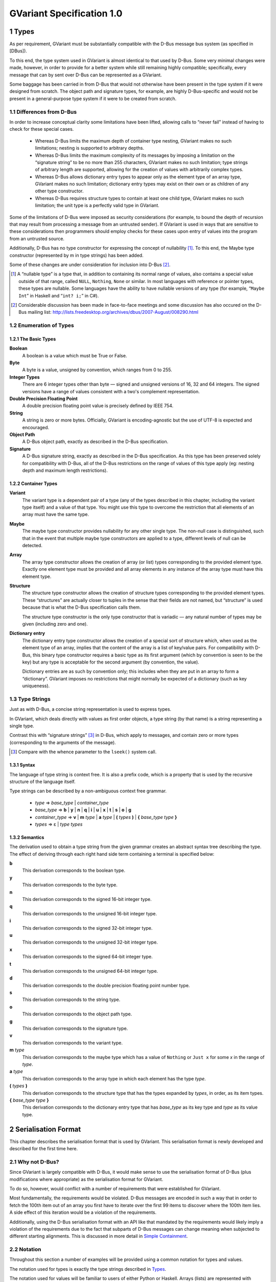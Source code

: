 .. sectnum::
.. meta::
   :copyright: Copyright 2007 Allison Karlitskaya
   :license: CC-BY-SA-3.0
..
   This has to be duplicated from above to make it machine-readable by `reuse`:
   SPDX-FileCopyrightText: 2007 Allison Karlitskaya
   SPDX-License-Identifier: CC-BY-SA-3.0

==========================
GVariant Specification 1.0
==========================

*****
Types
*****

As per requirement, GVariant must be substantially compatible with the D-Bus message
bus system (as specified in [DBus]).

To this end, the type system used in GVariant is almost identical to that used by D-Bus.
Some very minimal changes were made, however, in order to provide for a better system
while still remaining highly compatible; specifically, every message that can by sent over
D-Bus can be represented as a GVariant.

Some baggage has been carried in from D-Bus that would not otherwise have been present
in the type system if it were designed from scratch. The object path and signature types,
for example, are highly D-Bus-specific and would not be present in a general-purpose type
system if it were to be created from scratch.

Differences from D-Bus
======================

In order to increase conceptual clarity some limitations have been lifted, allowing calls
to “never fail” instead of having to check for these special cases.

 * Whereas D-Bus limits the maximum depth of container type nesting, GVariant makes
   no such limitations; nesting is supported to arbitrary depths.
 * Whereas D-Bus limits the maximum complexity of its messages by imposing a
   limitation on the “signature string” to be no more than 255 characters, GVariant
   makes no such limitation; type strings of arbitrary length are supported, allowing
   for the creation of values with arbitrarily complex types.
 * Whereas D-Bus allows dictionary entry types to appear only as the element type of
   an array type, GVariant makes no such limitation; dictionary entry types may exist
   on their own or as children of any other type constructor.
 * Whereas D-Bus requires structure types to contain at least one child type, GVariant
   makes no such limitation; the unit type is a perfectly valid type in GVariant.

Some of the limitations of D-Bus were imposed as security considerations (for example,
to bound the depth of recursion that may result from processing a message from an
untrusted sender). If GVariant is used in ways that are sensitive to these considerations
then programmers should employ checks for these cases upon entry of values into the
program from an untrusted source.

Additionally, D-Bus has no type constructor for expressing the concept of nullability [#f1]_. To
this end, the Maybe type constructor (represented by m in type strings) has been added.

Some of these changes are under consideration for inclusion into D-Bus [#f2]_.

.. [#f1] A “nullable type” is a type that, in addition to containing its normal range of values, also contains a
         special value outside of that range, called ``NULL``, ``Nothing``, ``None`` or similar. In most languages with reference
         or pointer types, these types are nullable. Some languages have the ability to have nullable versions of
         any type (for example, “``Maybe Int``” in Haskell and “``int? i;``” in C#).
.. [#f2] Considerable discussion has been made in face-to-face meetings and some discussion has also occured
         on the D-Bus mailing list: http://lists.freedesktop.org/archives/dbus/2007-August/008290.html

Enumeration of Types
====================

The Basic Types
---------------

**Boolean**
   A boolean is a value which must be True or False.

**Byte**
   A byte is a value, unsigned by convention, which ranges from 0 to 255.

**Integer Types**
   There are 6 integer types other than byte — signed and unsigned versions of 16, 32
   and 64 integers. The signed versions have a range of values consistent with a two's
   complement representation.

**Double Precision Floating Point**
   A double precision floating point value is precisely defined by IEEE 754.

**String**
   A string is zero or more bytes. Officially, GVariant is encoding-agnostic but the use
   of UTF-8 is expected and encouraged.

**Object Path**
   A D-Bus object path, exactly as described in the D-Bus specification.

**Signature**
   A D-Bus signature string, exactly as described in the D-Bus specification. As this type
   has been preserved solely for compatibility with D-Bus, all of the D-Bus restrictions
   on the range of values of this type apply (eg: nesting depth and maximum length
   restrictions).

Container Types
---------------

**Variant**
   The variant type is a dependent pair of a type (any of the types described in this
   chapter, including the variant type itself) and a value of that type. You might use this
   type to overcome the restriction that all elements of an array must have the same type.

**Maybe**
   The maybe type constructor provides nullability for any other single type. The non-null
   case is distinguished, such that in the event that multiple maybe type constructors
   are applied to a type, different levels of null can be detected.

**Array**
   The array type constructor allows the creation of array (or list) types corresponding
   to the provided element type. Exactly one element type must be provided and all array
   elements in any instance of the array type must have this element type.

**Structure**
   The structure type constructor allows the creation of structure types corresponding
   to the provided element types. These “structures” are actually closer to tuples in the
   sense that their fields are not named, but “structure” is used because that is what
   the D-Bus specification calls them.

   The structure type constructor is the only type constructor that is variadic — any
   natural number of types may be given (including zero and one).

**Dictionary entry**
   The dictionary entry type constructor allows the creation of a special sort of structure
   which, when used as the element type of an array, implies that the content of the array
   is a list of key/value pairs. For compatibility with D-Bus, this binary type constructor
   requires a basic type as its first argument (which by convention is seen to be the key)
   but any type is acceptable for the second argument (by convention, the value).

   Dictionary entries are as such by convention only; this includes when they are put in
   an array to form a “dictionary”. GVariant imposes no restrictions that might normally
   be expected of a dictionary (such as key uniqueness).

Type Strings
============

Just as with D-Bus, a concise string representation is used to express types.

In GVariant, which deals directly with values as first order objects, a type string (by that
name) is a string representing a single type.

Contrast this with “signature strings” [#f3]_ in D-Bus, which apply to messages, and contain
zero or more types (corresponding to the arguments of the message).

.. [#f3] Compare with the whence parameter to the ``lseek()`` system call.

Syntax
------

The language of type string is context free. It is also a prefix code, which is a property
that is used by the recursive structure of the language itself.

Type strings can be described by a non-ambiguous context free grammar.

 * *type* ⇒ *base_type* | *container_type*
 * *base_type* ⇒ **b** | **y** | **n** | **q** | **i** | **u** | **x** | **t** | **s** | **o** | **g**
 * *container_type* ⇒ **v** | **m** *type* | **a** *type* | **(** *types* **)** | **{** *base_type* *type* **}**
 * *types* ⇒ ε | *type* *types*

Semantics
---------

The derivation used to obtain a type string from the given grammar creates an abstract
syntax tree describing the type. The effect of deriving through each right hand side
term containing a terminal is specified below:

**b**
   This derivation corresponds to the boolean type.
**y**
   This derivation corresponds to the byte type.
**n**
   This derivation corresponds to the signed 16-bit integer type.
**q**
   This derivation corresponds to the unsigned 16-bit integer type.
**i**
   This derivation corresponds to the signed 32-bit integer type.
**u**
   This derivation corresponds to the unsigned 32-bit integer type.
**x**
   This derivation corresponds to the signed 64-bit integer type.
**t**
   This derivation corresponds to the unsigned 64-bit integer type.
**d**
   This derivation corresponds to the double precision floating point number type.
**s**
   This derivation corresponds to the string type.
**o**
   This derivation corresponds to the object path type.
**g**
   This derivation corresponds to the signature type.
**v**
   This derivation corresponds to the variant type.
**m** *type*
   This derivation corresponds to the maybe type which has a value of ``Nothing`` or ``Just
   x`` for some *x* in the range of *type*.
**a** *type*
   This derivation corresponds to the array type in which each element has the type *type*.
**(** *types* **)**
   This derivation corresponds to the structure type that has the types expanded by
   *types*, in order, as its item types.
**{** *base_type* *type* **}**
   This derivation corresponds to the dictionary entry type that has *base_type* as its key
   type and *type* as its value type.

********************
Serialisation Format
********************

This chapter describes the serialisation format that is used by GVariant. This serialisation
format is newly developed and described for the first time here.

Why not D-Bus?
==============

Since GVariant is largely compatible with D-Bus, it would make sense to use the
serialisation format of D-Bus (plus modifications where appropriate) as the serialisation
format for GVariant.

To do so, however, would conflict with a number of requirements that were established
for GVariant.

Most fundamentally, the requirements would be violated. D-Bus messages are encoded in such
a way that in order to fetch the 100th item out of an array you first have to iterate over
the first 99 items to discover where the 100th item lies. A side effect of this iteration
would be a violation of the requirements.

Additionally, using the D-Bus serialisation format with an API like that mandated by
the requirements would likely imply a violation of the requirements due to the fact that subparts
of D-Bus messages can change meaning when subjected to different starting alignments.
This is discussed in more detail in `Simple Containment`_.

Notation
========

Throughout this section a number of examples will be provided using a common notation
for types and values.

The notation used for types is exactly the type strings described in `Types`_.

The notation used for values will be familiar to users of either Python or Haskell. Arrays
(lists) are represented with square brackets and structures (tuples) with parentheses.
Commas separate elements. Strings are single-quoted. Numbers prefixed with ``0x`` are
taken to be hexadecimal.

The constants ``True`` and ``False`` represent the boolean constants. The nulary data
constructor of the maybe type is denoted ``Nothing`` and the unary one ``Just``.

Concepts
========

GVariant value serialisation is a total and injective function from values to pairs of
byte sequences and type strings. Serialisation is deterministic in that there is only one
acceptable “normal form” that results from serialising a given value. Serialisation is non-
surjective: non-normal forms exist.

The byte sequence produced by serialisation is useless without also having the type
string. Put another way, deserialising a byte sequence requires knowing this type.

Before discussing the specifics of serialisation, there are some concepts that are
pervasive in the design of the format that should be understood.

Byte Sequence
-------------

A byte sequence is defined as a sequence of bytes which has a known length. In all cases,
in GVariant, knowing the length is essential to being able to successfully deserialise
a value.

Byte Boundaries
---------------

Starting and ending offsets used in GVariant refer not to byte positions, but to byte
boundaries. For the same reason that it's possible to have *n + 1* prefixes of a string of
length *n*, there are *n + 1* byte boundaries in a byte sequence of size *n*.

.. figure:: gvariant-byte-boundaries.svg
   :align: center
   :name: byte-boundaries

   Byte boundaries

When speaking of the start position of a byte sequence, the index of the starting
boundary happens to correspond to the index of the first byte. When speaking of the
end position, however, the index of the ending boundary will be the index of the last
byte, plus 1. This paradigm is very commonly used and allows for specifying zero-length
byte sequences.

Simple Containment
------------------

A number of container types exist with the ability to have child values. In all cases, the
serialised byte sequence of each child value of the container will appear as a contiguous
sub-sequence of the serialised byte sequence of that container — in exactly the same
form as it would appear if it were on its own. The child byte sequences will appear in
order of their position in the container.

It is the responsibility of the container to be able to determine the start and end (or
equivalently, length) of each child element.

This property permits a container to be deconstructed into child values simply by
referencing a subsequence of the byte sequence of the container as the value of the
child which is an effective way of satisfying the requirements.

This property is not the case for the D-Bus serialisation format. In many cases (for
example, arrays) the encoding of a child value of a D-Bus message will change depending
on the context in which that value appears. As an example: in the case of an array of
doubles, should the value immediately preceding the array end on an offset that is an
even multiple of 8 then the array will contain 4 padding bytes that it would not contain
in the event that the end offset of the preceding value were shifted 4 bytes in either
direction.

Alignment
---------

In order to satisfy the requirement, we must provide programmers with a pointer that they
can comfortably use. On many machines, programmers cannot directly dereference
unaligned values, and even on machines where they can, there is often a performance
hit.

For this reason, all types in the serialisation format have an alignment associated with
them. For strings or single bytes, this alignment is simply 1, but for 32-bit integers (for
example) the alignment is 4. The alignment is a property of a type — all instances of
a type have the same alignment.

All aligned values must start in memory at an address that is an integer multiple of
their alignment.

The alignment of a container type is equal to the largest alignment of any potential
child of that container. This means that, even if an array of 32-bit integers is empty, it
still must be aligned to the nearest multiple of 4 bytes. It also means that the variant
type (described below) has an alignment of 8 (since it could potentially contain a value
of any other type and the maximum alignment is 8).

Fixed Size
----------

To avoid a lot of framing overhead, it is possible to take advantage of the fact that, for
certain types, all instances will have the same size. In this case, the type is said to be a
fixed-sized type, and all of its values are said to be fixed-sized values. Examples are a
single integer and a tuple of an integer and a floating point number. Counterexamples
are a string and an array of integers.

If a type has a fixed size then this fixed size must be an integer multiple of the alignment
of the type. A type never has a fixed size of zero.

If a container type always holds a fixed number of fixed-size items (as in the case of
some structures or dictionary entries) then this container type will also be fixed-sized.

Framing Offsets
---------------

If a container contains non-fixed-size child elements, it is the responsibility of the
container to be able to determine their sizes. This is done using framing offsets.

A framing offset is an integer of some predetermined size. The size is always a power
of 2. The size is determined from the overall size of the container byte sequence. It is
chosen to be just large enough to reference each of the byte boundaries in the container.

As examples, a container of size 0 would have framing offsets of size 0 (since no bits
are required to represent no choice). A container of sizes 1 through 255 would have
framing offsets of size 1 (since 256 choices can be represented with a single byte). A
container of sizes 256 through 65535 would have framing offsets of size 2. A container
of size 65536 would have framing offsets of size 4.

There is no theoretical upper limit in how large a framing offset can be. This fact (along
with the absence of other limitations in the serialisation format) allows for values of
arbitrary size.

When serialising, the proper framing offset size must be determined by “trial and error”
— checking each size to determine if it will work. It is possible, since the size of the
offsets is included in the size of the container, that having larger offsets might bump
the size of the container up into the next category, which would then require larger
offsets. Such containers, however, would not be considered to be in “normal form”. The
smallest possible offset size must be used if the serialised data is to be in normal form.

Framing offsets always appear at the end of containers and are unaligned. They are
always stored in little-endian byte order.

Endianness
----------

Although the framing offsets of serialised data are always stored in little-endian byte
order, the data visible to the user (via the interface mandated by the requirements) is
allowed to be in either big or little-endian byte order. This is referred to as the “encoding
byte order”. When transmitting messages, this byte order should be specified if not
explicitly agreed upon.

The encoding byte order affects the representation of only 7 types of values: those of
the 6 (16, 32 and 64-bit, signed and unsigned) integer types and those of the double
precision floating point type. Conversion between different encoding byte orders is a
simple operation that can usually be performed in-place (but see `Notes on Byteswapping`_ for an
exception).

Serialisation of Base Types
===========================

Base types are handled as follows:

Booleans
--------

A boolean has a fixed size of 1 and an alignment of 1. It has a value of 1 for True or
0 for False.

Bytes
-----

A byte has a fixed size of 1 and an alignment of 1. It may have any valid byte value. By
convention, bytes are unsigned.

Integers
--------

There are 16, 32 and 64-bit signed and unsigned integers. Each integer type is fixed-
sized (to its natural size). Each integer type has alignment equal to its fixed size.
Integers are stored in the encoding byte order. Signed integers are represented in two's
complement.

Double Precision Floating Point
-------------------------------

Double precision floating point numbers have an alignment and a fixed-size of 8.
Doubles are stored in the encoding byte order.

Strings
-------

Including object paths and signature strings, strings are not fixed-sized and have an
alignment of 1. The size of any given serialised string is equal to the length of the string,
plus 1, and the final serialised byte is a nul (0) terminator. The character set encoding
of the string is not specified, but no nul byte is allowed to appear within the content
of the string.

Serialisation of Container Types
================================

Containers are handled as follows:

Variants
--------

Variants are serialised by storing the serialised data of the child, plus a zero byte, plus
the type string of the child.

The zero byte is required because, although type strings are a prefix code, they are not
a suffix code. In the absence of this separator, consider the case of a variant serialised
as two bytes — “ay”. Is this a single byte, ``'a'``, or an empty array of bytes?

Maybes
------

Maybes are encoded differently depending on if their element type is fixed-sized or not.

The alignment of a maybe type is always equal to the alignment of its element type.

Maybe of a Fixed-Size Element
^^^^^^^^^^^^^^^^^^^^^^^^^^^^^

For the ``Nothing`` case, the serialised data is the empty byte sequence.

For the ``Just`` case, the serialised data is exactly equal to the serialised data of the child.
This is always distinguishable from the ``Nothing`` case because all fixed-sized values
have a non-zero size.

Maybe of a Non-Fixed-Size Element
^^^^^^^^^^^^^^^^^^^^^^^^^^^^^^^^^

For the ``Nothing`` case, the serialised data is, again, the empty byte sequence.

For the ``Just`` case, the serialised form is the serialised data of the child element,
followed by a single zero byte. This extra byte ensures that the ``Just`` case is
distinguishable from the ``Nothing`` case even in the event that the child value has a
size of zero.

Arrays
------

Arrays are said to be fixed width arrays or variable width arrays based on if their
element type is a fixed-sized type or not. The encoding of these two cases is very
different.

The alignment of an array type is always equal to the alignment of its element type.

Fixed Width Arrays
^^^^^^^^^^^^^^^^^^

In this case, the serialised form of each array element is packed sequentially, with no
extra padding or framing, to obtain the array. Since all fixed-sized values have a size
that is a multiple of their alignment requirement, and since all elements in the array
will have the same alignment requirements, all elements are automatically aligned.

.. figure:: gvariant-integer-array.svg
   :align: center
   :name: integer-array

   An array of 16-bit integers

The length of the array can be determined by taking the size of the array and dividing
by the fixed element size. This will always work since all fixed-size values have a non-
zero size.

Variable Width Arrays
^^^^^^^^^^^^^^^^^^^^^

In this case, the serialised form of each array element is again packed sequentially.
Unlike the fixed-width case, though, padding bytes may need to be added between the
elements for alignment purposes. These padding bytes must be zeros.

After all of the elements have been added, a framing offset is appended for each
element, in order. The framing offset specifies the end boundary of that element.

.. figure:: gvariant-string-array.svg
   :align: center
   :name: string-array

   An array of strings

The size of each framing offset is a function of the serialised size of the array and the
final framing offset, by identifying the end boundary of the final element in the array
also identifies the start boundary of the framing offsets. Since there is one framing
offset for each element in the array, we can easily determine the length of the array.

.. math::
   length = (size - last\_offset) / offset\_size

To find the start of any element, you simply take the end boundary of the previous
element and round it up to the nearest integer multiple of the array (and therefore
element) alignment. The start of the first element is the start of the array.

Since determining the length of the array relies on our ability to count the number of
framing offsets and since the number of framing offsets is determined from how much
space they take up, zero byte framing offsets are not permitted in arrays, even in the
case where all other serialised data has a size of zero. This special exception avoids
having to divide zero by zero and wonder what the answer is.

Structures
----------

As with arrays, structures are serialised by storing each child item, in sequence,
properly aligned with padding bytes, which must be zero.

After all of the items have been added, a framing offset is appended, in reverse order,
for each non-fixed-sized item that is not the last item in the structure. The framing offset
specifies the end boundary of that element.

The framing offsets are stored in reverse order to allow iterator-based interfaces to
begin iterating over the items in the structure without first measuring the number of
items implied by the type string (an operation which requires time linear to the size
of the string).

.. figure:: gvariant-integer-and-string-structure.svg
   :align: center
   :name: integer-and-string-structure

   A structure containing 16-bit integers and strings

The reason that no framing offset is stored for the last item in the structure is because
its end boundary can be determined by subtracting the size of the framing offsets from
the size of the structure. The number of framing offsets present in any instance of a
structure of a given type can be determined entirely from the type (following the rule
given above).

The reason that no framing offset is stored for fixed-sized items is that their end
boundaries can always be found by adding the fixed size to the start boundary.

To find the start boundary of any item in the structure, simply start from the end
boundary of the nearest preceding non-fixed-size item (or from 0 in the case of no
preceding non-fixed-sized items). From there, round up for alignment and add the fixed
size for each intermediate item. Finally, round up to the alignment of the desired item.

For random access, it seems like this process can take a time linear to the number of
elements in the structure, but it can actually be performed in a very small constant
time. See `Calculating Structure Item Addresses`_.

If all of the items contained in a structure are fixed-size then the structure itself is fixed-
size. Considerations have to be made to satisfy the constraints that are placed on the
value of this fixed size.

First, the fixed size must be non-zero. This case would only occur for structures of the
unit type or structures containing only such structures (recursively). This problem is
solved by arbitrary declaring that the serialised encoding of an instance of the unit type
is a single zero byte (size 1).

Second, the fixed sized must be a multiple of the alignment of the structure. This is
accomplished by adding zero-filled padding bytes to the end of any fixed-width structure
until this property becomes true. These bytes will never result in confusion with respect
to locating framing offsets or the end of a variable-sized child because, by definition,
neither of these things occur inside fixed-sized structures.

The figure above depicts a structure of type ``(nsns)`` and value ``[257, 'xx', 514, '']``. One
framing offset exists for the one non-fixed-sized item that is not the final item (namely,
the string ``'xx'``). The process of “rounding up” to find the start of the second integer
is indicated.

Dictionary Entries
------------------

Dictionary entries are treated as structures with exactly two items — first the key, then
the value. In the case that the key is fixed-sized, there will be no framing offsets, and
in the case the key is non-fixed-size there will be exactly one. As the value is treated as
the last item in the structure, it will never have a framing offset.

Examples
========

This section contains some clarifying examples to demonstrate the serialisation format.
All examples are in little endian byte order.

The example data is given 16 bytes per line, with two characters representing the
value of each byte. For clarity, a number of different notations are used for byte values
depending on purpose.

 * ``'A`` shows that a byte has the ASCII value of ``A`` (65).
 * ``sp`` shows that a byte is an ASCII space character (32).
 * ``\0`` shows that a byte is a zero byte used to mark the end of a string.
 * ``--`` shows that the byte is a zero-filled padding byte used as part of a structure or
   dictionary entry.
 * ``##`` shows that the byte is a zero-filled padding byte used as part of an array.
 * ``@@`` shows that the byte is the zero-filled padding byte at the end of a ``Just`` value.
 * any two hexadecimal digits show that a byte has that value.

Each example specifies a type, a sequence of bytes, and what value this byte sequence
represents when deserialised with the given type.

**String Example**
   With type ``'s'``::

      'h 'e 'l 'l   'o sp 'w 'o   'r 'l 'd \0

   has a value of ``'hello world'``.

**Maybe String**
   With type ``'ms'``::

      'h 'e 'l 'l   'o sp 'w 'o   'r 'l 'd \0   @@

   has a value of ``Just 'hello world'``.

**Array of Booleans Example**
   With type ``'ab'``::

      01 00 00 01   01

   has a value of ``[True, False, False, True, True]``.

**Structure Example**
   With type ``'(si)'``::

      'f 'o 'o \0   ff ff ff ff   04

   has a value of ``('foo', -1)``.

**Structure Array Example**
   With type ``'a(si)'``::

      'h 'i \0 --   fe ff ff ff   03 ## ## ##   'b 'y 'e \0
      ff ff ff ff   04 09

   has a value of ``[('hi', -2), ('bye', -1)]``.

**String Array Example**
   With type ``'as'``::

      'i \0 'c 'a   'n \0 'h 'a   's \0 's 't   'r 'i 'n 'g
      's '? \0 02   06 0a 13

   has a value of ``['i', 'can', 'has', 'strings?']``.

**Nested Structure Example**
   With type ``'((ys)as)'``::

      'i 'c 'a 'n   \0 'h 'a 's   \0 's 't 'r   'i 'n 'g 's
      '? \0 04 05

   has a value of ``(('i', 'can'), ['has', 'strings?'])``.

**Simple Structure Example**
   With type ``'(yy)'``::

      70 80

   has a value of ``(0x70, 0x80)``.

**Padded Structure Example 1**
   With type ``'(iy)'``::

      60 00 00 00   70 -- -- --

   has a value of ``(96, 0x70)``.

**Padded Structure Example 2**
   With type ``'(yi)'``::

      70 -- -- --   60 00 00 00

   has a value of ``(0x70, 96)``.

**Array of Structures Example**
   With type ``'a(iy)'``::

      60 00 00 00   70 -- -- --   88 02 00 00   f7 -- -- --

   has a value of ``[(96, 0x70), (648, 0xf7)]``.

**Array of Bytes Example**
   With type ``'ay'``::

      04 05 06 07

   has a value of ``[0x04, 0x05, 0x06, 0x07]``.

**Array of Integers Example**
   With type ``'ai'``::

      04 00 00 00   02 01 00 00

   has a value of ``[4, 258]``.

**Dictionary Entry Example**
   With type ``'{si}'``::

      'a sp 'k 'e   'y \0 -- --   02 02 00 00   06

   has a value of ``{'a key', 514}``.

Non-Normal Serialised Data
==========================

Nominally, deserialisation is the inverse operation of serialisation. This would imply that
deserialisation should be a bijective partial function.

If deserialisation is a partial function, something must be done about the cases where the
serialised data is not in normal form. Normally this would result in an error being raised.

An Argument Against Errors
--------------------------

The requirements forbids us from scanning the entirety of the serialised byte sequence
at load time; we can not check for normality and issue errors at this time. This leaves
any errors that might occur to be raised as exceptions as the values are accessed.

Faced with the C language's poor (practically non-existent) support for exceptions and
with the idea that any access to a simple data value might possibly fail, this solution
also becomes rapidly untenable.

The only reasonable solution to deal with errors, given our constraints, is to define them
out of existence. Accepting serialised data in non-normal form makes deserialisation
a surjective (but non-injective) total function. All byte sequences deserialise to some
valid value.

For security purposes, what is done with the non-normal values is precisely specified.
One can easily imagine a situation where a content filter is acting on the contents of
messages, regulating access to a security-sensitive component. If one could create a
non-normal form of a message that is interpreted differently by the deserialiser in the
filter and the deserialiser in the security-sensitive component, one could “sneak by”
the filter.

Default Values
--------------

When errors are encountered during deserialisation, lacking the ability to raise an
exception, we are forced into a situation where we must return a valid value of the
expected type. For this reasons, a “default value” is defined for each type. This value
will often be the result of an error encountered during deserialisation.

One might argue that a reduction in robustness comes from ignoring errors and
returning arbitrary values to the user. It should be pointed out, though, that for most
types of serialised data, a random byte error is much more likely to cause the data to
remain in normal form, but with a different value. We cannot capture these cases and
these cases might result in any possible value of a given type being returned to the user.
We are forced to resign ourselves to the fact that the best we can do, in the presence
of corruption, is to ensure that the user receives some value of the correct type.

The default value for each type is:

**Booleans**
   The default boolean value is False.
**Bytes**
   The default byte value is nul.
**Integers**
   The default value for any size of integer (signed or unsigned) is zero.
**Floats**
   The default value for a double precision floating point number is positive zero.
**Strings**
   The default value for a string is the empty string.
**Object Paths**
   The default value for an object path is ``'/'``.
**Signatures**
   The default value for a signature is the nulary signature (ie: the empty string).
**Arrays**
   The default value for an array of any type is the empty array of that type.
**Maybes**
   The default value for a maybe of any type is the ``Nothing`` of that type.
**Structures**
   The default value for a structure type is the structure instance that has for the values
   of each item, the default value for the type of that item.
**Dictionary Entries**
   Similarly to structures, the default value for a dictionary entry type is the dictionary
   entry instance that has its key and value equal to their respective defaults.
**Variants**
   The default variant value is the variant holding a child with the unit type.

Handling Non-Normal Serialised Data
-----------------------------------

On a normally functioning system, non-normal values will not be normally encountered,
so once a problem has been detected, it is acceptable if performance is arbitrarily bad.
For security reasons, however, untrusted data must always be checked for normality as
it is being accessed. Due to the frequency of these checks, they must be fast.

Nearly all rules contained in this section for deserialisation of non-normal data keep this
requirement in mind. Specifically, all rules can be decided in a small constant time (with
a couple of very small exceptions). It would not be permissible, for example, to require
that an array with an inconsistency anywhere among its framing offsets be treated as
an empty array since this would require scanning over all of offsets (linear in the size
of the array) just to determine the array size.

There are only a small number of different sorts of abnormalities that can occur in a
serialised byte sequence. Each of them, along with what to do, is addressed in this
section.

The following list is meant to be a definitive list. If a serialised byte sequence has none
of these problems then it is in normal form. If a serialised byte sequence has any of
these problems then it is not in normal form.

**Wrong Size for Fixed Size Value**
   In the event that the user attempts deserialisation using the type of a fixed-width type
   and a byte sequence of the wrong length, the default value for that type will be used.

**Non-zero Padding Bytes**
   This abnormality occurs when any padding bytes are non-zero. This applies for arrays,
   maybes, structures and dictionary entries. This abnormality is never checked for —
   child values are deserialised from their containers as if the padding was zero-filled.

**Boolean Out of Range**
   In the event that a boolean contains a number other than zero or one it is treated as
   if it were true. This is for purpose of consistency with the user accessing an array
   of booleans directly in C. If, for example, one of the bytes in the array contained the
   number 5, this would evaluate to True in C.

**Possibly Unterminated String**
   If the final byte of the serialised form of a string is not the zero byte then the value
   of the string is taken to be the empty string.

**String with Embedded Nul**
   If a string has a nul character as its final byte, but also contains another nul character
   before this final terminator, the value of the string is taken to be the part of the string
   that precedes the embedded nul. This means that obtaining a C pointer to a string
   is still a constant time operation.

**Invalid Object Path**
   If the serialised form of an object path is not a valid object path followed by a zero
   byte then the default value is used.

**Invalid Signature**
   If the serialised form of a signature string is not a valid D-Bus signature followed by
   a zero byte then the default value is used.

**Wrong Size for Fixed Size Maybe**
   In the event that a maybe instance with a fixed element size is not exactly equal to
   the size of that element, then the value is taken to be ``Nothing``.

**Wrong Size for Fixed Width Array**
   In the event that the serialised size of a fixed-width array is not an integer multiple
   of the fixed element size, the value is taken to be the empty array.

**Start or End Boundary of a Child Falls Outside the Container**
   If the framing offsets (or calculations based on them) indicate that any part of the
   byte sequence of a child value would fall outside of the byte sequence of the parent
   then the child is given the default value for its type.

**End Boundary Precedes Start Boundary**
   If the framing offsets (or calculations based on them) indicate that the end boundary
   of the byte sequence of a child value precedes its start boundary then the child is
   given the default value for its type.

   The end boundary of a child preceding the start boundary may cause the byte
   sequences of two or more children to overlap. This error is ignored for the
   other children. These children are given values that correspond to the normal
   deserialisation process performed on these byte sequences with the type of the child.

   If children in a container are out of sequence then it is the case that this abnormality
   is present. No other specific check is performed for children out of sequence.

**Child Values Overlapping Framing Offsets**
   If the byte sequence of a child value overlaps the framing offsets of the container it
   resides within then this error is ignored. The child is given a value that corresponds
   to the normal deserialisation process performed on this byte sequence (including the
   bytes from the framing offsets) with the type of the child.

**Non-Sense Length for Non-Fixed Width Array**
   In the event that the final framing offset of a non-fixed-width array points to a
   boundary outside of the byte sequence of the array, or indicates a non-integral number
   of framing offsets is present in the array, the value is taken to be the empty array.

**Insufficient Space for Structure Framing Offsets**
   In the event that a serialised structure contains an insufficient space to store the
   requisite number of framing offsets, the error is silently ignored as long as the item
   that is being accessed has its required framing offsets in place. An attempt to access
   an item that requires an offset beyond those available will result in the default value.

Examples
--------

This section contains some clarifying examples to demonstrate the proper
deserialisation of non-normal data.

The byte sequences are presented in the same form as for the normal-form examples.
A brief description is provided for why a value deserialises to the given value.

**Wrong Size for Fixed Size Value**
   With type ``'i'``::

      07 33 90

   has a value of ``0``.

   Since any value with a type of ``'i'`` should have a serialised size of 4, and since only
   3 bytes are given, the default value of zero is used instead.

**Non-zero Padding Bytes**
   With type ``'(yi)'``::

      55 66 77 88   02 01 00 00

   has a value of ``(0x55, 258)``.

   Non-zero padding bytes (``66 77 88``) are simply ignored.

**Boolean Out of Range**
   With type ``'ab'``::

      01 00 03 04   00 01 ff 80   00

   has a value of ``[True, False, True, True, False, True, True, True, False]``.

   Any non-zero booleans are treated as ``True``.

**Unterminated String**
   With type ``'as'``::

      'h 'e 'l 'l   'o sp 'w 'o   'r 'l 'd \0   0b 0c

   has a value of ``['', '']`` (two empty strings).

   The second string deserialises normally as a single nul character, but the first
   string does not contain a nul character. Regardless of the fact that a nul character
   immediately follows it, the first string is replaced with the empty string (the default
   value for strings).

**String with Embedded Nul**
   With type ``'s'``::

      'f 'o 'o \0   'b 'a 'r \0

   has a value of ``'foo'``.

**String with Embedded Nul but None at End**
   With type ``'s'``::

      'f 'o 'o \0   'b 'a 'r

   has a value of ``''`` (the empty string).

   The last byte in the string is always checked to determine if there is a nul and, if not,
   the empty string is used as the value. This includes the case where a nul is present
   elsewhere in the string.

**Wrong Size for Fixed-Size Maybe**
   With type ``'mi'``::

      33 44 55 66   77 88

   has a value of ``Nothing``.

   The only possible way for a value with type ``'mi'`` to be ``Just`` is for its serialised form
   to be exactly 4 bytes.

**Wrong Size for Fixed-Width Array**
   With type ``'a(yy)'``::

      03 04 05 06 07

   has a value of ``[]``.

   With each array element as a pair of bytes, the serialised size of the array should be
   a multiple of two. Since this is not the case, the value of the array is the empty array.

**Start or End Boundary of Child Falls Outside the Container**
   With type ``'(as)'``::

      'f 'o 'o \0   'b 'a 'r \0   'b 'a 'z \0   04 10 0c

   has a value of ``['foo', '', '']``.

   No problems are encountered while unpacking the first element in the array (which
   is marked as falling between byte boundaries 0 and 4). When unpacking the 2nd
   element, its end offset (16) is outside of the bounds of the array. This offset (16) is
   also the start of the 3rd array element. As a result, both of these elements are given
   their default value (the empty string).

**End Boundary Precedes Start Boundary**
   With type ``'(as)'``::

      'f 'o 'o \0   'b 'a 'r \0   'b 'a 'z \0   04 00 0c

   has a value of ``['foo', '', 'foo']``.

   Again, no problems are encountered while unpacking the first element in the array.
   When unpacking the second element it is noticed that the end boundary precedes the
   start. Since this is impossible, the default value of ``''`` is used instead. Unpacking the
   final element (from 0 to 12) occurs without problem. The final element overlaps the
   first element, however, and when assessing its value, the embedded nul character
   causes it to be cut off at ``'foo'``.

**Insufficient Space for Structure Framing Offsets**
   With type ``'(ayayayayay)'``::

      03 02 01

   has a value of ``([3], [2], [1], [], [])``.

   Since this is not a fixed-size value, the fact that it has an impossible size does not cause
   it to receive its default value (ie: there is no concept of “minimum-size”). Unpacking
   the first three items in the structure occurs without a problem (demonstrating that
   the content of a value can overlap the framing offsets). Attempting to unpack the last
   two items fails, however, since the required framing offsets simply do not exist. The
   default values are used instead.

***********************
Implementing the Format
***********************

This chapter contains information about the serialisation format that is not part of its
specification.

This information discusses issues that will arise during implementation of the serialisation
format.

An unfortunate observation is made about the safety of byteswapping operations and a
method is given (along with proof of correctness) that random accesses to the contents of
a structure can be made in constant time, despite the fact that framing offset are omitted
for fixed-sized values.

Notes on Byteswapping
=====================

Implementors may wish to perform in-place byteswapping of serialised GVariant data.
There are a couple of things to consider in this case.

The primary concern arises from the fact that if non-normal serialised data is present
then byteswapping may not be possible.

With a type string of ``(ssn)`` consider the following non-normal serialised data in little-
endian byte order::

   78 00 00 02

The first string has a length of 2 (including the nul terminator) and a value of ``'x'``. The
second string is given its default value of ``''`` as a result of its end offset of 0 preceding
its start offset of 2. Finally, the 16-bit integer, with a start offset of 0 (thus overlapping
the first string) has a value of ``0x78``. The value of the entire structure is ``('x', '', 120)``.

To change this serialised data to be in big-endian byte order requires the swapping of
the bytes of the 16-bit value. To do so, however, would also modify the value of the string
which these bytes overlap. In this case (and in general) there is no way to avoid this
problem.

Because of this problem, any implementation wishing to perform in-place byteswapping
of serialised data must first ensure that the data is in normal form.

There are a couple of cases where this requirement for normal form does not exist. In
the case of any fixed-sized value or variable sized array, no framing offsets are present.
This effectively eliminates the possibility of overlapping data and means that this cases
can be byteswapped in-place without first checking for normality.

Through a fortunate alignment of circumstances, these types (together with strings,
which need not be byteswapped at all) are exactly the sorts of data that an
implementation may wish to make available to the user via a pointer. As a result it is
easy to imagine that an implementation may end up not requiring the ability to in-place
byteswap serialised data except in cases where it is always safe.

Calculating Structure Item Addresses
====================================

In the C language, structures exist in much the same way as they exist in the serialisation
format. Each item in the structure follows the one preceding it as closely as possible,
subject to alignment constraints.

No matter what is done, it is impossible to determine the address of an item in a structure
in C in a constant amount of time. The sizes and alignments of the items preceding it
each need to be considered — a process which can not occur in less than linear time.
The algorithm for doing this is to start at the starting address of the structure and then
for each preceding item in the structure, round up to its alignment requirement and add
its size. Finally, round up to the alignment requirement of the item to be accessed.

This process can be described with a simple algebra containing two types of operations:

 * :math:`(+c)`: add to a natural number, some constant, :math:`c`.
 * :math:`(↑c)`: “align” (round up) a natural number up to the nearest multiple of some constant
   power of two, :math:`2^c`.

Assume that the compiler aligns integer values to their size. To find the address of a 32-
bit integer following a 16-bit integer following an array of 3 64-bit integers, for example,
the following computation must be performed, given the address of the start of the
structure, :math:`s`:

.. math::
   ((↑3);\ (+24);\ (↑1);\ (+2);\ (↑2))\ s

Of course, no modern C compiler saves this computation to be performed at each access.
Instead, the compiler performs the computation at the time of the structure definition
and builds a table containing the starting offset and size of each item in the structure.
Because every item in the structure is of a fixed size and because the start address of
the structure is always appropriately aligned, the address of an item in a structure can
always be specified as a constant relative to the address of the start of that structure.

For our example:

.. math::
   (+28)\ s

Admitting non-fixed-sized items to structures very obviously prevents the starting offset
of items following any non-fixed-sized item from being a constant relative to the start
of the structure. The start address of any item will clearly depend on the end address
of the non-fixed-sized item that most immediately precedes it. Worse than this though,
due to the fact that this end address has no particular alignment, the starting offset of
each item cannot be expressed as a constant offset, even to the end of the non-fixed-
sized item preceding it.

Without discovering another method to build a table, the address computation would
have to be performed, in full, at each access – in linear time. Fortunately, another method
exists, permitting constant-time access to structure members. It is possible to build a
table with each row containing four integers such that this table permits calculating the
start address of any structure item to be performed in only four operations:

.. math::
   ((+a);\ (↑b);\ (+c))\ offsets[i]

Where :math:`offsets` is the array of framing offsets for the structure and :math:`i`, :math:`a`, :math:`b` and :math:`c` are the
four integers from the table. By definition, :math:`offsets[{-1}] = 0`.

Performing the Reduction
------------------------

Essentially, we are interested in a process by which we can reduce any length of
sequence of constant adding and alignment operations to a sequence of length 3, with
the form shown above. We can then perform this small constant number of operations
at each access instead of the full computation.

This reduction process occurs according to the following reduction rules:

**Addition rule**
   :math:`(+a);\ (+b) ⇒ (+(a + b))`

**Greater alignment rule**
   :math:`(↑a);\ (+b);\ (↑c) ⇒ (+(b ↑ a));\ (↑c)`, where :math:`c ≥ a`

**Lesser alignment rule**
   :math:`(↑a);\ (+b);\ (↑c) ⇒ (↑a);\ (+(b ↑ c))`, where :math:`c ≤ a`

We can prove that, using these rules, any sequence of operations can be reduced to
have no more than one alignment operation. If there exist two alignment operations in
the sequence, one of these cases must be true:

 * two alignment operations separated by exactly one addition
 * two adjacent alignment operations
 * two alignment operations separated by more than one addition

In the case that there is exactly one addition separating our two alignment operations
then either the greater or the lesser alignment rule may be immediately applied to
reduce the number of alignment operations by one.

In the case that there are more than one additions, they can be merged down to a single
addition by application of the addition rule before applying one of the alignment rules.
In the case of two adjacent alignment operations, a :math:`(+0)` operation can be introduced
between then before applying one of the alignment rules.

Since we can reduce any sequence of operations to a sequence containing only one
alignment operation, we can further reduce it to the form :math:`(+a);\ (↑b);\ (+c)` by using
the addition rule to merge all of the additions that occur before and after this single
alignment operation.

Computing the Table
-------------------

Based on the reduction rules above, an efficient (but still linear time) algorithm for
computing the entire table at once can be developed.

At all times, the “state so far” is kept as the four variables: :math:`i`, :math:`a`, :math:`b` and :math:`c` such that
getting to the current location is possible by computing :math:`((+a);\ (↑b);\ (+c))` relative to
the :math:`offset[i]`. :math:`i` is kept equal to the index of the framing offset which specifies the end of
the most recently encountered non-fixed-sized item in the structure (or :math:`-1` in the case
that no such item has been encountered). :math:`a`, :math:`b`, :math:`c` start at 0.

Three merge rules are defined to allow any additional operation to be appended to this
sequence without changing the size of the form of the sequence; the merge rules effect
only the integer values of :math:`a`, :math:`b` and :math:`c`.

 1. appending an alignment :math:`d` less than or equal to the current alignment: :math:`(a, b, c) := (a, b, c ↑ d)`
    as a direct result of the lesser alignment rule application :math:`(+a);\ (↑b);\ (+c);\ (↑d) ⇒ (+a);\ (↑b) (+c ↑ d)`.
 2. appending an alignment :math:`d` greater than the current alignment: :math:`(a, b, c) := (a + (c ↑b), d, 0)`
    by the greater alignment rule application :math:`(+a);\ (↑b);\ (+c);\ (↑d) ⇒ (+a);\ (+c ↑ b);\ (↑d)`,
    addition rule application to :math:`(+a + (c ↑ b));\ (↑d)` and harmless appending
    of :math:`(+0)` to give :math:`(+a + (c ↑ b));\ (↑d);\ (+0)`.
 3. appending an addition :math:`e`: :math:`(a, b, c) := (a, b, c + e)` by obvious use of the addition rule
    :math:`(+a);\ (↑b);\ (+c);\ (+e) ⇒ (+a);\ (↑b);\ (+(c + e))`.

Each time a non-fixed-sized item is encountered, :math:`i` is incremented and :math:`a`, :math:`b`, :math:`c` are set
back to zero.

The algorithm is implemented by the following Python function which takes a list of
(alignment, fixed size) pairs as input, representing the structure items. Its output is the
table, given as an array of 4-tuples.

.. code-block:: python

   def generate_table(items):
       (i, a, b, c) = (-1, 0, 0, 0)
       table = []

       for (d, e) in items:
           if d <= b:
               (a, b, c) = (a, b, align(c, d))      # merge rule #1
           else:
               (a, b, c) = (a + align(c, b), d, 0)  # merge rule #2

           table.append ((i, a, b, c))

           if e == -1:                              # item is not fixed-sized
               (i, a, b, c) = (i + 1, 0, 0, 0)
           else:
               (a, b, c) = (a, b, c + e)            # merge rule #3

       return table

It is assumed that ``align(a, b)`` computes :math:`(a ↑ b)`.

Further Reduction
-----------------

The reductions described above are non-confluent. An equivalence on the final
sequence of operations exists. Specifically, if :math:`d` is a multiple of :math:`2^b`, then:

.. math::
   (+a);\ (↑b);\ (+(c + d)) = (+(a + d));\ (↑b); (+c)

This is because, being a multiple of :math:`2^b`, :math:`d` can “pass through” the alignment operation
without change.

Consider, for example, the following:

.. math::
   (n + 16) ↑ 3

It is clear that this is equivalent to

.. math::
   (n ↑ 3) + 16

since there are no low order bits in the binary representation of 16 to be affected by a
rounding operation that clears only the bottom 3 bits.

In the case where only small alignment constraints are encountered (no larger than 8) it
is possible (by shifting multiples of 256 out of :math:`c` into :math:`a`) to ensure that :math:`c` fits into no more
than a single byte. This applies to the serialisation format as specified, considering that
the largest alignment constraint ever encountered is 3.

Plus/And/Or Representation
--------------------------

As a micro-optimisation, after performing the reduction in the previous section, the
resulting values of :math:`a`, :math:`b`, :math:`c` can be transformed such that the calculation can be performed
in only 3 commonly-available machine instructions.

This transformation takes advantage of three simple facts about rounding.

First note that rounding up to the nearest multiple of any number is the same as adding
that number, minus 1, then rounding down to the nearest multiple of that number.

Second, note that rounding down to the nearest multiple of a number that is a power of
two is the same as taking the bitwise and with the bitwise complement of that number
minus 1.

Third, note that the result of rounding to a multiple of a power of 2 results in the
low order bits of the result being cleared. Adding a number less than that multiple to
the result of the rounding can't possibly result in carrying, so using bitwise or is an
equivalent operation.

Keeping in mind that after the reduction in the last section, :math:`c < 2^b`:

.. math::
   ((+a);\ (↑b);\ (+c)\ s) = ((+ (a + 2 - 1));\ (\&\ \sim(2 - 1));\ (|c))\ s)

where :math:`|` denotes bitwise or, :math:`\&` denotes bitwise and, and :math:`\sim` denotes bitwise complement.

We can therefore choose to store the following into the table:

.. math::
   (a + 2^b - 1, \sim(2^b - 1), c)

and for each address we calculate, we are only required to perform an addition, a
bitwise and and a bitwise or.

Proof of Reduction Rules
------------------------

Given a few “intuitive” lemmas, we can prove that the reduction rules are sound.

**Lemma 1**
   .. math::
      \forall{a, b}: (↑a);\ (↑b) = (↑(max(a, b)))

   since alignment is always to powers of two, two successive alignment operations are
   equivalent to the “most powerful” of the two.

**Lemma 2**
   .. math::
      \forall{a, b, c, r}: r = (↑c) ⇒ r(a) + r(b) = r(a + r(b))

   since :math:`r(b)` is already a multiple of :math:`2c` it can “pass through” the second application of
   :math:`r` without change.

**Lemma 3**
   .. math::
      \forall{c}: (0 ↑ c) = 0

Addition Rule
^^^^^^^^^^^^^

Associativity of addition:

.. math::
   \forall{a, b, n}: (n + a) + b = n + (a + b)

which is just the same as:

.. math::
   \forall{a, b, n}: ((+a);\ (+b))\ n = (+(a + b))\ n

By partial instantiation:

.. math::
   \forall{n}: ((+a);\ (+b))\ n = (+(a + b))\ n

and then by extensionality:

.. math::
   (+a);\ (+b) = (+(a + b))

Greater Alignment Rule
^^^^^^^^^^^^^^^^^^^^^^

Let :math:`r = (↑c)` and :math:`s = (↑a)`.

Lemma 2:

.. math::
   \forall{m, n}: s(n) + s(m) = s(s(n) + m)

Lemma 3 allows:

.. math::
   \forall{m, n}: s(n) + s(m) + s(0) = s(s(n) + m)

Repeated application of lemma 2 to the above:

.. math::
   \forall{m, n}: s(n) + s(s(m) + 0) = s(s(n) + m) \\
   \forall{m, n}: s(s(n) + s(m) + 0) = s(s(n) + m)

Which of course is equivalent to:

.. math::
   \forall{m, n}: s(s(n) + s(m)) = s(s(n) + m)

Since addition commutes and we universally quantify over both :math:`m` and :math:`n`, there is no
reason that what works for one won’t work equally well for the other:

.. math::
   \forall{m, n}: s(s(n) + s(m)) = s(n + s(m))

so, clearly:

.. math::
   \forall{m, n}: s(s(n) + m) = s(n + s(m))

Which we can partially instantiate as:

.. math::
   \forall{n}: s(s(n) + b) = s(n + s(b))

It must be true, then, that:

.. math::
   \forall{n}: r(s(s(n) + b)) = r(s(n + s(b)))

Remembering that :math:`r = (↑c)` and :math:`s = (↑a)`:

.. math::
   \forall{n}: ((↑a);\ (↑c))\ ((n ↑ a) + b) = ((↑a);\ (↑c))\ (n + (b ↑ a))

And lemma 1 (since :math:`a ≤ c`) merges this into:

.. math::
   \forall{n}: (↑c)\ ((n ↑ a) + b) = (↑c)\ (n + (b ↑ a)) \\
   \forall{n}: ((↑a);\ (+b);\ (↑c))\ n = ((+(b ↑ a));\ (↑c))\ n

By extensionality:

.. math::
   (↑a);\ (+b);\ (↑c) = (+(b ↑ a));\ (↑c)

Lesser Alignment Rule
^^^^^^^^^^^^^^^^^^^^^

Let :math:`r = (↑a)` and :math:`s = (↑c)`.

Trivially:

.. math::
   \forall{n}: s(r(n) + b) = s(r(n) + b)

From lemma 1, since :math:`c ≤ a`:

.. math::
   \forall{n}: s(s(r(n)) + b) = s(r(n) + b)

Then lemma 2 allows:

.. math::
   \forall{n}: s(r(n)) + s(b) = s(r(n) + b)

Effectively reversing the first application of lemma 1:

.. math::
   \forall{n}: r(n) + s(b) = s(r(n) + b)

Remembering :math:`r = (↑a)` and :math:`s = (↑c)`:

.. math::
   \forall{n}: ((+(b ↑ c));\ (↑a))\ n = ((↑a);\ (+b);\ (↑c))\ n

By extensionality:

.. math::
   (+(b ↑ c)); (↑a) = (↑a); (+b); (↑c)